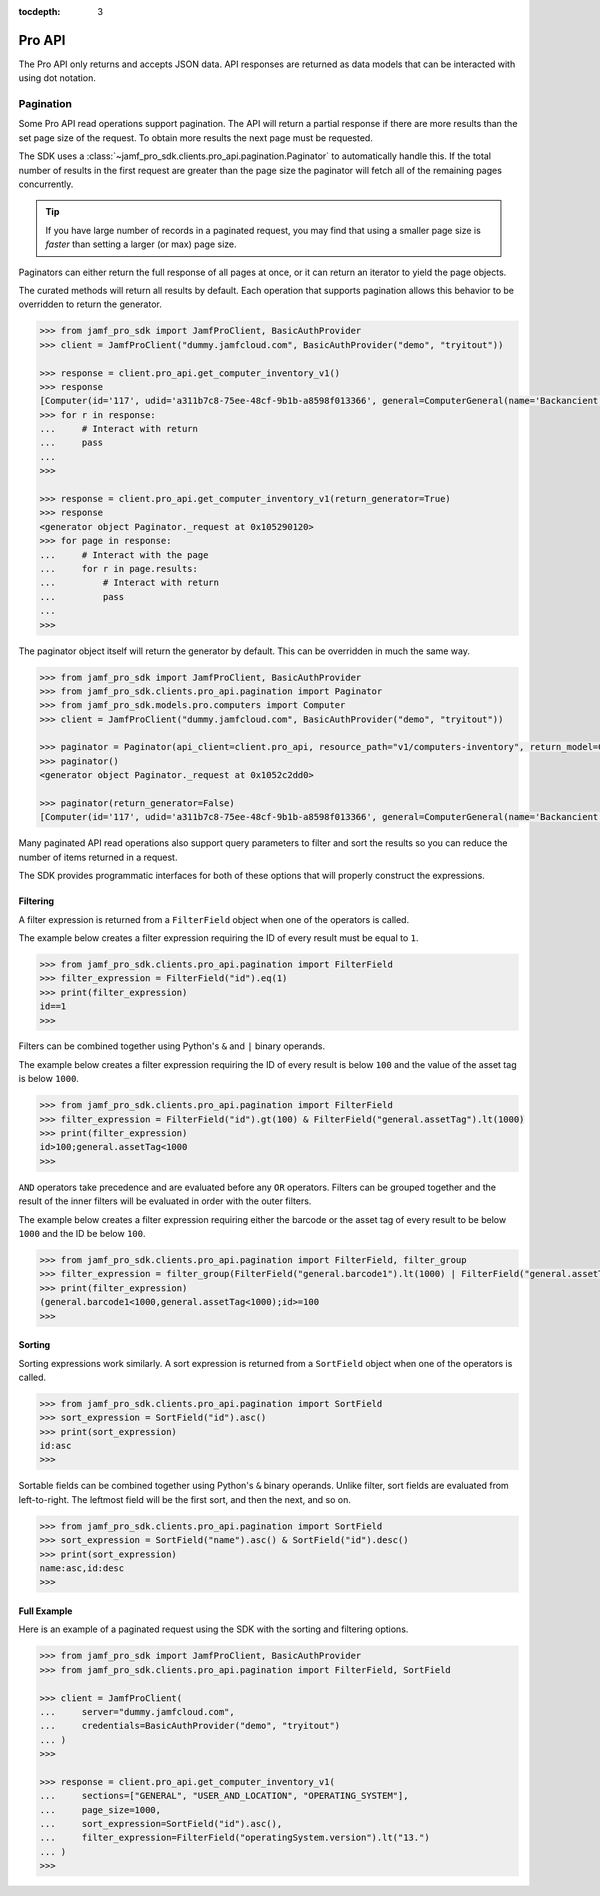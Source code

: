 :tocdepth: 3

Pro API
=======

The Pro API only returns and accepts JSON data. API responses are returned as data models that can be interacted with using dot notation.

Pagination
----------

Some Pro API read operations support pagination. The API will return a partial response if there are more results than the set page size of the request. To obtain more results the next page must be requested.

The SDK uses a :class:`~jamf_pro_sdk.clients.pro_api.pagination.Paginator` to automatically handle this. If the total number of results in the first request are greater than the page size the paginator will fetch all of the remaining pages concurrently.

.. tip::

    If you have large number of records in a paginated request, you may find that using a smaller page size is *faster* than setting a larger (or max) page size.

Paginators can either return the full response of all pages at once, or it can return an iterator to yield the page objects.

The curated methods will return all results by default. Each operation that supports pagination allows this behavior to be overridden to return the generator.

.. code-block:: python

    >>> from jamf_pro_sdk import JamfProClient, BasicAuthProvider
    >>> client = JamfProClient("dummy.jamfcloud.com", BasicAuthProvider("demo", "tryitout"))

    >>> response = client.pro_api.get_computer_inventory_v1()
    >>> response
    [Computer(id='117', udid='a311b7c8-75ee-48cf-9b1b-a8598f013366', general=ComputerGeneral(name='Backancient',...
    >>> for r in response:
    ...     # Interact with return
    ...     pass
    ...
    >>>

    >>> response = client.pro_api.get_computer_inventory_v1(return_generator=True)
    >>> response
    <generator object Paginator._request at 0x105290120>
    >>> for page in response:
    ...     # Interact with the page
    ...     for r in page.results:
    ...         # Interact with return
    ...         pass
    ...
    >>>

The paginator object itself will return the generator by default. This can be overridden in much the same way.

.. code-block:: python

    >>> from jamf_pro_sdk import JamfProClient, BasicAuthProvider
    >>> from jamf_pro_sdk.clients.pro_api.pagination import Paginator
    >>> from jamf_pro_sdk.models.pro.computers import Computer
    >>> client = JamfProClient("dummy.jamfcloud.com", BasicAuthProvider("demo", "tryitout"))

    >>> paginator = Paginator(api_client=client.pro_api, resource_path="v1/computers-inventory", return_model=Computer)
    >>> paginator()
    <generator object Paginator._request at 0x1052c2dd0>

    >>> paginator(return_generator=False)
    [Computer(id='117', udid='a311b7c8-75ee-48cf-9b1b-a8598f013366', general=ComputerGeneral(name='Backancient',...

Many paginated API read operations also support query parameters to filter and sort the results so you can reduce the number of items returned in a request.

The SDK provides programmatic interfaces for both of these options that will properly construct the expressions.

.. _Pro API Filtering:

Filtering
^^^^^^^^^

A filter expression is returned from a ``FilterField`` object when one of the operators is called.

The example below creates a filter expression requiring the ID of every result must be equal to ``1``.

.. code-block:: python

    >>> from jamf_pro_sdk.clients.pro_api.pagination import FilterField
    >>> filter_expression = FilterField("id").eq(1)
    >>> print(filter_expression)
    id==1
    >>>

Filters can be combined together using Python's ``&`` and ``|`` binary operands.

The example below creates a filter expression requiring the ID of every result is below ``100`` and the value of the asset tag is below ``1000``.

.. code-block:: python

    >>> from jamf_pro_sdk.clients.pro_api.pagination import FilterField
    >>> filter_expression = FilterField("id").gt(100) & FilterField("general.assetTag").lt(1000)
    >>> print(filter_expression)
    id>100;general.assetTag<1000
    >>>

``AND`` operators take precedence and are evaluated before any ``OR`` operators. Filters can be grouped together and the result of the inner filters will be evaluated in order with the outer filters.

The example below creates a filter expression requiring either the barcode or the asset tag of every result to be below ``1000`` and the ID be below ``100``.

.. code-block:: python

    >>> from jamf_pro_sdk.clients.pro_api.pagination import FilterField, filter_group
    >>> filter_expression = filter_group(FilterField("general.barcode1").lt(1000) | FilterField("general.assetTag").lt(1000)) & FilterField("id").gte(100)
    >>> print(filter_expression)
    (general.barcode1<1000,general.assetTag<1000);id>=100
    >>>

.. _Pro API Sorting:

Sorting
^^^^^^^

Sorting expressions work similarly. A sort expression is returned from a ``SortField`` object when one of the operators is called.

.. code-block:: python

    >>> from jamf_pro_sdk.clients.pro_api.pagination import SortField
    >>> sort_expression = SortField("id").asc()
    >>> print(sort_expression)
    id:asc
    >>>

Sortable fields can be combined together using Python's ``&`` binary operands. Unlike filter, sort fields are evaluated from left-to-right. The leftmost field will be the first sort, and then the next, and so on.

.. code-block:: python

    >>> from jamf_pro_sdk.clients.pro_api.pagination import SortField
    >>> sort_expression = SortField("name").asc() & SortField("id").desc()
    >>> print(sort_expression)
    name:asc,id:desc
    >>>

Full Example
^^^^^^^^^^^^

Here is an example of a paginated request using the SDK with the sorting and filtering options.

.. code-block:: python

    >>> from jamf_pro_sdk import JamfProClient, BasicAuthProvider
    >>> from jamf_pro_sdk.clients.pro_api.pagination import FilterField, SortField

    >>> client = JamfProClient(
    ...     server="dummy.jamfcloud.com",
    ...     credentials=BasicAuthProvider("demo", "tryitout")
    ... )
    >>>

    >>> response = client.pro_api.get_computer_inventory_v1(
    ...     sections=["GENERAL", "USER_AND_LOCATION", "OPERATING_SYSTEM"],
    ...     page_size=1000,
    ...     sort_expression=SortField("id").asc(),
    ...     filter_expression=FilterField("operatingSystem.version").lt("13.")
    ... )
    >>>